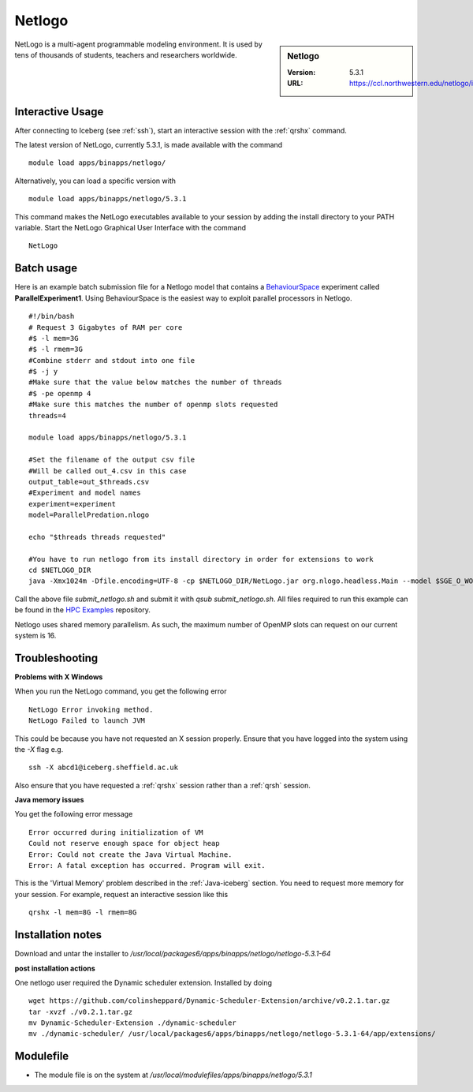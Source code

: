 .. _netlogo:

Netlogo
=======

.. sidebar:: Netlogo

   :Version:  5.3.1
   :URL: https://ccl.northwestern.edu/netlogo/index.shtml

NetLogo is a multi-agent programmable modeling environment. It is used by tens of thousands of students, teachers and researchers worldwide.

Interactive Usage
-----------------
After connecting to Iceberg (see :ref:`ssh`),  start an interactive session with the :ref:`qrshx` command.

The latest version of NetLogo, currently 5.3.1, is made available with the command ::

    module load apps/binapps/netlogo/

Alternatively, you can load a specific version with ::

    module load apps/binapps/netlogo/5.3.1

This command makes the NetLogo executables available to your session by adding the install directory to your PATH variable.
Start the NetLogo Graphical User Interface with the command ::

    NetLogo

Batch usage
-----------
Here is an example batch submission file for a Netlogo model that contains a `BehaviourSpace <https://ccl.northwestern.edu/netlogo/docs/behaviorspace.html>`_ experiment called **ParallelExperiment1**.
Using BehaviourSpace is the easiest way to exploit parallel processors in Netlogo. ::

  #!/bin/bash
  # Request 3 Gigabytes of RAM per core
  #$ -l mem=3G
  #$ -l rmem=3G
  #Combine stderr and stdout into one file
  #$ -j y
  #Make sure that the value below matches the number of threads
  #$ -pe openmp 4
  #Make sure this matches the number of openmp slots requested
  threads=4

  module load apps/binapps/netlogo/5.3.1

  #Set the filename of the output csv file
  #Will be called out_4.csv in this case
  output_table=out_$threads.csv
  #Experiment and model names
  experiment=experiment
  model=ParallelPredation.nlogo

  echo "$threads threads requested"

  #You have to run netlogo from its install directory in order for extensions to work
  cd $NETLOGO_DIR
  java -Xmx1024m -Dfile.encoding=UTF-8 -cp $NETLOGO_DIR/NetLogo.jar org.nlogo.headless.Main --model $SGE_O_WORKDIR/$model --experiment $experiment --table $SGE_O_WORKDIR/$output_table --threads $threads

Call the above file `submit_netlogo.sh` and submit it with `qsub submit_netlogo.sh`. All files required to run this example can be found in the `HPC Examples <https://github.com/mikecroucher/HPC_Examples>`_ repository.

Netlogo uses shared memory parallelism. As such, the maximum number of OpenMP slots can request on our current system is 16.

Troubleshooting
---------------
**Problems with X Windows**

When you run the NetLogo command, you get the following error ::

  NetLogo Error invoking method.
  NetLogo Failed to launch JVM

This could be because you have not requested an X session properly. Ensure that you have logged into the system using the `-X` flag e.g. ::

  ssh -X abcd1@iceberg.sheffield.ac.uk

Also ensure that you have requested a :ref:`qrshx` session rather than a :ref:`qrsh` session.

**Java memory issues**

You get the following error message ::

  Error occurred during initialization of VM
  Could not reserve enough space for object heap
  Error: Could not create the Java Virtual Machine.
  Error: A fatal exception has occurred. Program will exit.

This is the 'Virtual Memory' problem described in the :ref:`Java-iceberg` section. You need to request more memory for your session.
For example, request an interactive session like this ::

    qrshx -l mem=8G -l rmem=8G

Installation notes
------------------
Download and untar the installer to `/usr/local/packages6/apps/binapps/netlogo/netlogo-5.3.1-64`

**post installation actions**

One netlogo user required the Dynamic scheduler extension. Installed by doing ::

  wget https://github.com/colinsheppard/Dynamic-Scheduler-Extension/archive/v0.2.1.tar.gz
  tar -xvzf ./v0.2.1.tar.gz
  mv Dynamic-Scheduler-Extension ./dynamic-scheduler
  mv ./dynamic-scheduler/ /usr/local/packages6/apps/binapps/netlogo/netlogo-5.3.1-64/app/extensions/


Modulefile
----------
* The module file is on the system at `/usr/local/modulefiles/apps/binapps/netlogo/5.3.1`
